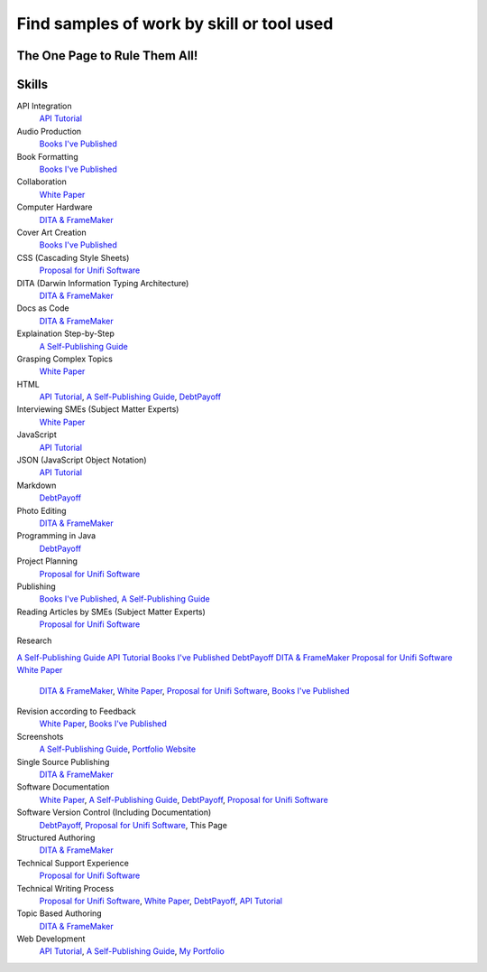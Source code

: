 Find samples of work by skill or tool used
==========================================
The One Page to Rule Them All!
------------------------------

Skills
------

API Integration 
  `API Tutorial <https://aaronkredshaw.com/api-tutorials/>`_
Audio Production
  `Books I've Published <http://aaronkredshaw.com/books-ive-published/>`_
Book Formatting
  `Books I've Published <http://aaronkredshaw.com/books-ive-published/>`_
Collaboration
  `White Paper <http://aaronkredshaw.com/white-paper/>`_
Computer Hardware
  `DITA & FrameMaker <https://aaronkredshaw.com/dita_framemaker_tutorial/>`_
Cover Art Creation
  `Books I've Published <http://aaronkredshaw.com/books-ive-published/>`_    
CSS (Cascading Style Sheets)
  `Proposal for Unifi Software <http://aaronkredshaw.com/proposal-for-unifi-software/>`_
DITA (Darwin Information Typing Architecture)
  `DITA & FrameMaker <https://aaronkredshaw.com/dita_framemaker_tutorial/>`_
Docs as Code
  `DITA & FrameMaker <https://aaronkredshaw.com/dita_framemaker_tutorial/>`_
Explaination Step-by-Step
  `A Self-Publishing Guide <http://aaronkredshaw.com/portfolio/a-self-publishing-guide/>`_
Grasping Complex Topics
  `White Paper <http://aaronkredshaw.com/white-paper/>`_
HTML
  `API Tutorial <https://aaronkredshaw.com/api-tutorials/>`_, `A Self-Publishing Guide <http://aaronkredshaw.com/portfolio/a-self-publishing-guide/>`_, `DebtPayoff <http://aaronkredshaw.com/debtpayoff/>`_
Interviewing SMEs (Subject Matter Experts)
  `White Paper <http://aaronkredshaw.com/white-paper/>`_
JavaScript
  `API Tutorial <https://aaronkredshaw.com/api-tutorials/>`_
JSON (JavaScript Object Notation)
  `API Tutorial <https://aaronkredshaw.com/api-tutorials/>`_
Markdown
  `DebtPayoff <http://aaronkredshaw.com/debtpayoff/>`_
Photo Editing
  `DITA & FrameMaker <https://aaronkredshaw.com/dita_framemaker_tutorial/>`_
Programming in Java
  `DebtPayoff <http://aaronkredshaw.com/debtpayoff/>`_
Project Planning
  `Proposal for Unifi Software <http://aaronkredshaw.com/proposal-for-unifi-software/>`_
Publishing
  `Books I've Published <http://aaronkredshaw.com/books-ive-published/>`_, `A Self-Publishing Guide <http://aaronkredshaw.com/portfolio/a-self-publishing-guide/>`_
Reading Articles by SMEs (Subject Matter Experts)
  `Proposal for Unifi Software <http://aaronkredshaw.com/proposal-for-unifi-software/>`_
Research

`A Self-Publishing Guide <http://aaronkredshaw.com/portfolio/a-self-publishing-guide/>`_
`API Tutorial <https://aaronkredshaw.com/api-tutorials/>`_
`Books I've Published <http://aaronkredshaw.com/books-ive-published/>`_
`DebtPayoff <http://aaronkredshaw.com/debtpayoff/>`_
`DITA & FrameMaker <https://aaronkredshaw.com/dita_framemaker_tutorial/>`_
`Proposal for Unifi Software <http://aaronkredshaw.com/proposal-for-unifi-software/>`_
`White Paper <http://aaronkredshaw.com/white-paper/>`_

  `DITA & FrameMaker <https://aaronkredshaw.com/dita_framemaker_tutorial/>`_, `White Paper <http://aaronkredshaw.com/white-paper/>`_, `Proposal for Unifi Software <http://aaronkredshaw.com/proposal-for-unifi-software/>`_, `Books I've Published <http://aaronkredshaw.com/books-ive-published/>`_
Revision according to Feedback
  `White Paper <http://aaronkredshaw.com/white-paper/>`_, `Books I've Published <http://aaronkredshaw.com/books-ive-published/>`_
Screenshots
  `A Self-Publishing Guide <http://aaronkredshaw.com/portfolio/a-self-publishing-guide/>`_, `Portfolio Website <https://aaronkredshaw.com>`_
Single Source Publishing
  `DITA & FrameMaker <https://aaronkredshaw.com/dita_framemaker_tutorial/>`_
Software Documentation
  `White Paper <http://aaronkredshaw.com/white-paper/>`_, `A Self-Publishing Guide <http://aaronkredshaw.com/portfolio/a-self-publishing-guide/>`_, `DebtPayoff <http://aaronkredshaw.com/debtpayoff/>`_, `Proposal for Unifi Software <http://aaronkredshaw.com/proposal-for-unifi-software/>`_
Software Version Control (Including Documentation)
  `DebtPayoff <http://aaronkredshaw.com/debtpayoff/>`_, `Proposal for Unifi Software <http://aaronkredshaw.com/proposal-for-unifi-software/>`_, This Page
Structured Authoring
  `DITA & FrameMaker <https://aaronkredshaw.com/dita_framemaker_tutorial/>`_
Technical Support Experience
  `Proposal for Unifi Software <http://aaronkredshaw.com/proposal-for-unifi-software/>`_
Technical Writing Process
  `Proposal for Unifi Software <http://aaronkredshaw.com/proposal-for-unifi-software/>`_, `White Paper <http://aaronkredshaw.com/white-paper/>`_, `DebtPayoff <http://aaronkredshaw.com/debtpayoff/>`_, `API Tutorial <https://aaronkredshaw.com/api-tutorials/>`_
Topic Based Authoring
  `DITA & FrameMaker <https://aaronkredshaw.com/dita_framemaker_tutorial/>`_
Web Development
  `API Tutorial <https://aaronkredshaw.com/api-tutorials/>`_, `A Self-Publishing Guide <http://aaronkredshaw.com/portfolio/a-self-publishing-guide/>`_, `My Portfolio <https://aaronkredshaw.com>`_
